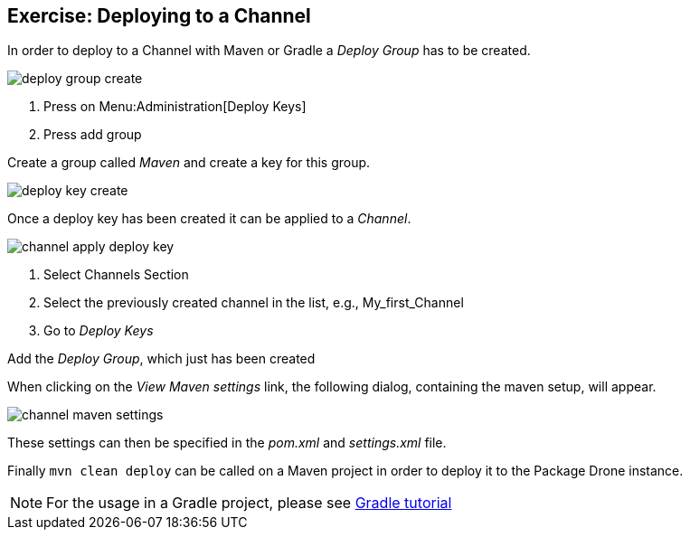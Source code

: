 == Exercise: Deploying to a Channel

In order to deploy to a Channel with Maven or Gradle a _Deploy Group_ has to be created.

image::./deploy-group-create.png[]

<1> Press on Menu:Administration[Deploy Keys]
<2> Press add group

Create a group called _Maven_ and create a key for this group.

image::./deploy-key-create.png[]

Once a deploy key has been created it can be applied to a _Channel_.

image::./channel-apply-deploy-key.png[]

<1> Select Channels Section
<2> Select the previously created channel in the list, e.g., My_first_Channel
<3> Go to _Deploy Keys_

Add the _Deploy Group_, which just has been created

When clicking on the _View Maven settings_ link, the following dialog, containing the maven setup, will appear.

image::./channel-maven-settings.png[]

These settings can then be specified in the _pom.xml_ and _settings.xml_ file.

Finally `mvn clean deploy` can be called on a Maven project in order to deploy it to the Package Drone instance.


[NOTE]
====
For the usage in a Gradle project, please see https://www.vogella.com/tutorials/Gradle/article.html[Gradle tutorial]
====

